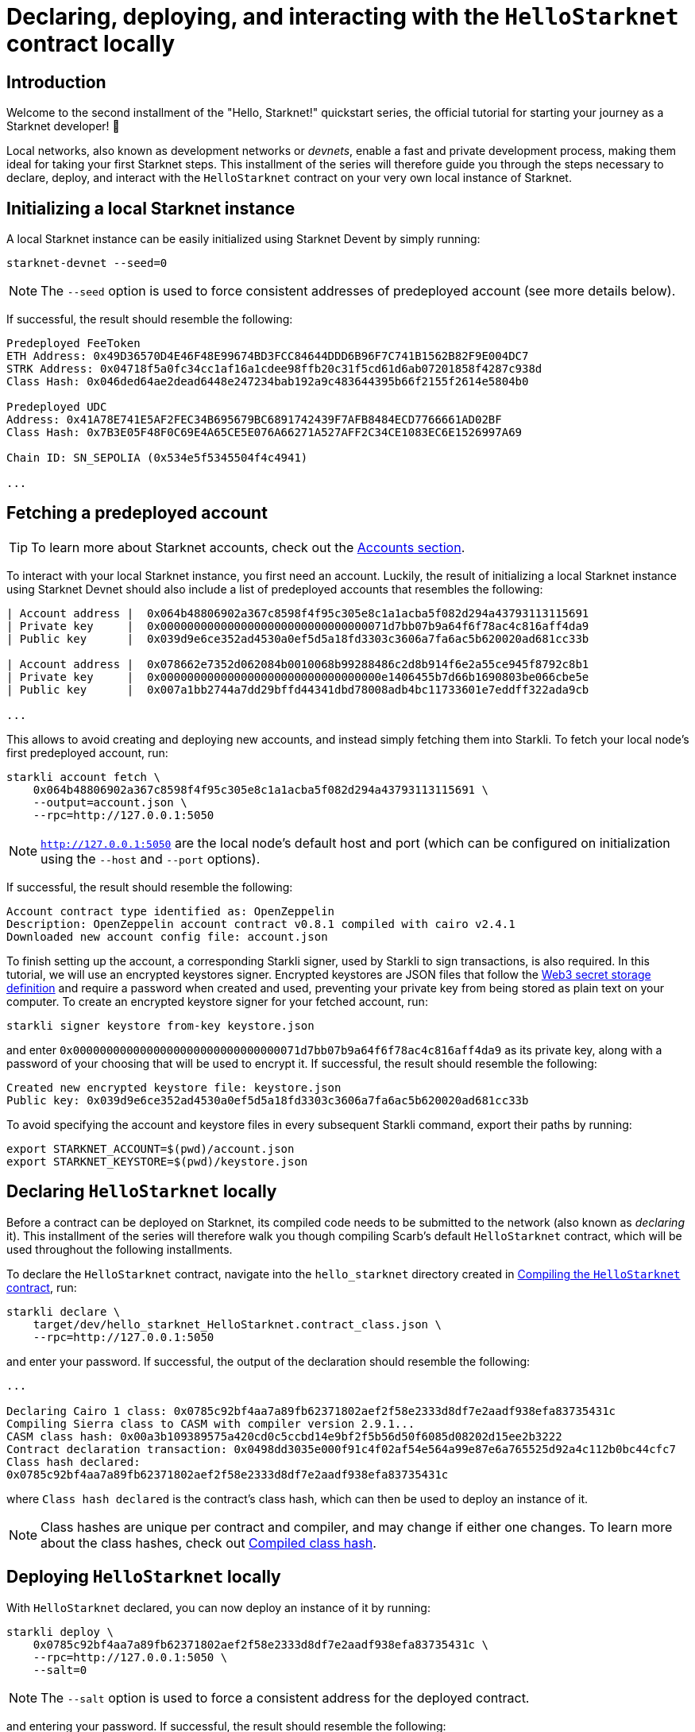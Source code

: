 [id="using_starknet_devnet]

= Declaring, deploying, and interacting with the `HelloStarknet` contract locally

== Introduction

Welcome to the second installment of the "Hello, Starknet!" quickstart series, the official tutorial for starting your journey as a Starknet developer! 🚀

Local networks, also known as development networks or _devnets_, enable a fast and private development process, making them ideal for taking your first Starknet steps. This installment of the series will therefore guide you through the steps necessary to declare, deploy, and interact with the `HelloStarknet` contract on your very own local instance of Starknet.

== Initializing a local Starknet instance

A local Starknet instance can be easily initialized using Starknet Devent by simply running:

[source,terminal]
----
starknet-devnet --seed=0
----

[NOTE]
====
The `--seed` option is used to force consistent addresses of predeployed account (see more details below).
====

If successful, the result should resemble the following:

[source,terminal]
----
Predeployed FeeToken
ETH Address: 0x49D36570D4E46F48E99674BD3FCC84644DDD6B96F7C741B1562B82F9E004DC7
STRK Address: 0x04718f5a0fc34cc1af16a1cdee98ffb20c31f5cd61d6ab07201858f4287c938d
Class Hash: 0x046ded64ae2dead6448e247234bab192a9c483644395b66f2155f2614e5804b0

Predeployed UDC
Address: 0x41A78E741E5AF2FEC34B695679BC6891742439F7AFB8484ECD7766661AD02BF
Class Hash: 0x7B3E05F48F0C69E4A65CE5E076A66271A527AFF2C34CE1083EC6E1526997A69

Chain ID: SN_SEPOLIA (0x534e5f5345504f4c4941)

...
----

== Fetching a predeployed account

[TIP]
====
To learn more about Starknet accounts, check out the xref:architecture-and-concepts:accounts/introduction.adoc[Accounts section].
====

To interact with your local Starknet instance, you first need an account. Luckily, the result of initializing a local Starknet instance using Starknet Devnet should also include a list of predeployed accounts that resembles the following:

[source,terminal]
----
| Account address |  0x064b48806902a367c8598f4f95c305e8c1a1acba5f082d294a43793113115691
| Private key     |  0x0000000000000000000000000000000071d7bb07b9a64f6f78ac4c816aff4da9
| Public key      |  0x039d9e6ce352ad4530a0ef5d5a18fd3303c3606a7fa6ac5b620020ad681cc33b

| Account address |  0x078662e7352d062084b0010068b99288486c2d8b914f6e2a55ce945f8792c8b1
| Private key     |  0x000000000000000000000000000000000e1406455b7d66b1690803be066cbe5e
| Public key      |  0x007a1bb2744a7dd29bffd44341dbd78008adb4bc11733601e7eddff322ada9cb

...
----

This allows to avoid creating and deploying new accounts, and instead simply fetching them into Starkli. To fetch your local node's first predeployed account, run:

[source,terminal]
----
starkli account fetch \
    0x064b48806902a367c8598f4f95c305e8c1a1acba5f082d294a43793113115691 \
    --output=account.json \
    --rpc=http://127.0.0.1:5050
----

[NOTE]
====
`http://127.0.0.1:5050` are the local node's default host and port (which can be configured on initialization using the `--host` and `--port` options).
====

If successful, the result should resemble the following:

[source,terminal]
----
Account contract type identified as: OpenZeppelin
Description: OpenZeppelin account contract v0.8.1 compiled with cairo v2.4.1
Downloaded new account config file: account.json
----

To finish setting up the account, a corresponding Starkli signer, used by Starkli to sign transactions, is also required.  In this tutorial, we will use an encrypted keystores signer. Encrypted keystores are JSON files that follow the https://ethereum.org/en/developers/docs/data-structures-and-encoding/web3-secret-storage/[Web3 secret storage definition] and require a password when created and used, preventing  your private key from being stored as plain text on your computer. To create an encrypted keystore signer for your fetched account, run:

[source,terminal]
----
starkli signer keystore from-key keystore.json
----

and enter `0x0000000000000000000000000000000071d7bb07b9a64f6f78ac4c816aff4da9` as its private key, along with a password of your choosing that will be used to encrypt it. If successful, the result should resemble the following:

[source,terminal]
----
Created new encrypted keystore file: keystore.json
Public key: 0x039d9e6ce352ad4530a0ef5d5a18fd3303c3606a7fa6ac5b620020ad681cc33b
----

To avoid specifying the account and keystore files in every subsequent Starkli command, export their paths by running:

[source,terminal]
----
export STARKNET_ACCOUNT=$(pwd)/account.json
export STARKNET_KEYSTORE=$(pwd)/keystore.json
----

== Declaring `HelloStarknet` locally

Before a contract can be deployed on Starknet, its compiled code needs to be submitted to the network (also known as _declaring_ it). This installment of the series will therefore walk you though compiling Scarb's default `HelloStarknet` contract, which will be used throughout the following installments.


To declare the `HelloStarknet` contract, navigate into the `hello_starknet` directory created in xref:compiling-hellostarknet.adoc[Compiling the `HelloStarknet` contract], run:

[source,terminal]
----
starkli declare \
    target/dev/hello_starknet_HelloStarknet.contract_class.json \
    --rpc=http://127.0.0.1:5050
----

and enter your password. If successful, the output of the declaration should resemble the following:

[source,console]
----
...

Declaring Cairo 1 class: 0x0785c92bf4aa7a89fb62371802aef2f58e2333d8df7e2aadf938efa83735431c
Compiling Sierra class to CASM with compiler version 2.9.1...
CASM class hash: 0x00a3b109389575a420cd0c5ccbd14e9bf2f5b56d50f6085d08202d15ee2b3222
Contract declaration transaction: 0x0498dd3035e000f91c4f02af54e564a99e87e6a765525d92a4c112b0bc44cfc7
Class hash declared:
0x0785c92bf4aa7a89fb62371802aef2f58e2333d8df7e2aadf938efa83735431c
----

where `Class hash declared` is the contract's class hash, which can then be used to deploy an instance of it.

[NOTE]
====
Class hashes are unique per contract and compiler, and may change if either one changes. To learn more about the class hashes, check out xref:architecture-and-concepts:smart-contracts/compiled-class-hash.adoc[Compiled class hash].
====

== Deploying `HelloStarknet` locally

With `HelloStarknet` declared, you can now deploy an instance of it by running:

[source,terminal]
----
starkli deploy \
    0x0785c92bf4aa7a89fb62371802aef2f58e2333d8df7e2aadf938efa83735431c \
    --rpc=http://127.0.0.1:5050 \
    --salt=0
----

[NOTE]
====
The `--salt` option is used to force a consistent address for the deployed contract.
====

and entering your password. If successful, the result should resemble the following:

[source,terminal]
----
Deploying class 0x0785c92bf4aa7a89fb62371802aef2f58e2333d8df7e2aadf938efa83735431c with salt 0x0000000000000000000000000000000000000000000000000000000000000000...
The contract will be deployed at address 0x02ceb6da76e2b2b80f2a23ff2910edf1dcc12e1b9d6a27d1da43d7db943e568c
Contract deployment transaction: 0x068b5b84d03fd725433e93e406abdccc577fb49a7a7fa7c9013493c1d5ad9811
Contract deployed:
0x02ceb6da76e2b2b80f2a23ff2910edf1dcc12e1b9d6a27d1da43d7db943e568c
----

== Interacting with `HelloStarknet` locally

Now that your instance of `HelloStarknet` is deployed, you can interact with via its functions. Starkli enables interaction with smart contracts via two primary commands, `invoke` and `call`.

The `call` command is used for read functions that don't modify their contract's storage, and allows querying a smart contract function without sending a transaction. For example, you can call ``HelloStarknet``'s `get_balance` function by running:

[source,terminal]
----
starkli call \
    0x02ceb6da76e2b2b80f2a23ff2910edf1dcc12e1b9d6a27d1da43d7db943e568c \
    get_balance \
    --rpc=http://127.0.0.1:5050
----

If successful, the result should resemble the following:

[source,console]
----
[
    "0x0000000000000000000000000000000000000000000000000000000000000000"
]
----

The `invoke` command is used for write functions that modify their contract's storage, and submits a transaction to the network that changes its state. For example, you can invoke ``HelloStarknet``'s `increase_balance` function by running:

[source,terminal]
----
starkli invoke \
    0x02ceb6da76e2b2b80f2a23ff2910edf1dcc12e1b9d6a27d1da43d7db943e568c \
    increase_balance 42 \
    --rpc=http://127.0.0.1:5050
----

and entering your password. If successful, the result should resemble the following:

[source,terminal]
----
Invoke transaction: 0x05be8823fc9b0c8605374d54f23f38badbd1b8ab4cbb680512cfde3f5662947b
----

You can verify that the state of your local Starknet instance has indeed changed by calling `get_balance` again:

[source,terminal]
----
starkli call \
    0x02ceb6da76e2b2b80f2a23ff2910edf1dcc12e1b9d6a27d1da43d7db943e568c \
    get_balance \
    --rpc=http://127.0.0.1:5050
----

If all goes well, the result should resemble the following (`42~10~ = 2a~16~`):

[source,console]
----
[
    "0x000000000000000000000000000000000000000000000000000000000000002a"
]
----
